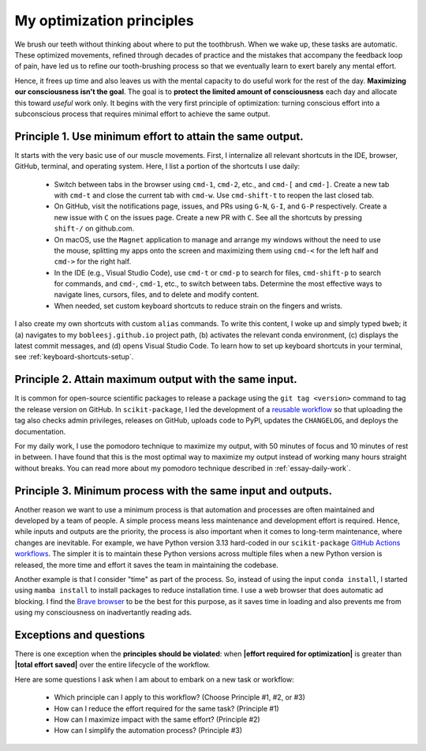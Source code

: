 .. _principles:

My optimization principles
==========================

We brush our teeth without thinking about where to put the toothbrush. When we wake up, these tasks are automatic. These optimized movements, refined through decades of practice and the mistakes that accompany the feedback loop of pain, have led us to refine our tooth-brushing process so that we eventually learn to exert barely any mental effort.

Hence, it frees up time and also leaves us with the mental capacity to do useful work for the rest of the day. **Maximizing our consciousness isn't the goal**. The goal is to **protect the limited amount of consciousness** each day and allocate this toward *useful* work only. It begins with the very first principle of optimization: turning conscious effort into a subconscious process that requires minimal effort to achieve the same output.

Principle 1. **Use minimum effort** to attain the **same output**.
------------------------------------------------------------------

It starts with the very basic use of our muscle movements. First, I internalize all relevant shortcuts in the IDE, browser, GitHub, terminal, and operating system. Here, I list a portion of the shortcuts I use daily:
    
    - Switch between tabs in the browser using ``cmd-1``, ``cmd-2``, etc., and ``cmd-[`` and ``cmd-]``. Create a new tab with ``cmd-t`` and close the current tab with ``cmd-w``. Use ``cmd-shift-t`` to reopen the last closed tab.
    - On GitHub, visit the notifications page, issues, and PRs using ``G-N``, ``G-I``, and ``G-P`` respectively. Create a new issue with ``C`` on the issues page. Create a new PR with ``C``. See all the shortcuts by pressing ``shift-/`` on github.com. 
    - On macOS, use the ``Magnet`` application to manage and arrange my windows without the need to use the mouse, splitting my apps onto the screen and maximizing them using ``cmd-<`` for the left half and ``cmd->`` for the right half.
    - In the IDE (e.g., Visual Studio Code), use ``cmd-t`` or ``cmd-p`` to search for files, ``cmd-shift-p`` to search for commands, and ``cmd-``, ``cmd-1``, etc., to switch between tabs. Determine the most effective ways to navigate lines, cursors, files, and to delete and modify content.
    - When needed, set custom keyboard shortcuts to reduce strain on the fingers and wrists.
  
I also create my own shortcuts with custom ``alias`` commands. To write this content, I woke up and simply typed ``bweb``; it (a) navigates to my ``bobleesj.github.io`` project path, (b) activates the relevant conda environment, (c) displays the latest commit messages, and (d) opens Visual Studio Code. To learn how to set up keyboard shortcuts in your terminal, see :ref:`keyboard-shortcuts-setup`.

Principle 2. **Attain maximum output** with the **same input**.
---------------------------------------------------------------

It is common for open-source scientific packages to release a package using the ``git tag <version>`` command to tag the release version on GitHub. In ``scikit-package``, I led the development of a `reusable workflow <https://github.com/scikit-package/release-scripts/blob/main/.github/workflows/_build-wheel-release-upload.yml>`_ so that uploading the tag also checks admin privileges, releases on GitHub, uploads code to PyPI, updates the ``CHANGELOG``, and deploys the documentation.

For my daily work, I use the pomodoro technique to maximize my output, with 50 minutes of focus and 10 minutes of rest in between. I have found that this is the most optimal way to maximize my output instead of working many hours straight without breaks. You can read more about my pomodoro technique described in :ref:`essay-daily-work`.

Principle 3. **Minimum process** with the **same input and outputs**.
---------------------------------------------------------------------

Another reason we want to use a minimum process is that automation and processes are often maintained and developed by a team of people. A simple process means less maintenance and development effort is required. Hence, while inputs and outputs are the priority, the process is also important when it comes to long-term maintenance, where changes are inevitable. For example, we have Python version 3.13 hard-coded in our ``scikit-package`` `GitHub Actions workflows <https://github.com/scikit-package/release-scripts/blob/main/.github/workflows/_tests-on-pr.yml>`_. The simpler it is to maintain these Python versions across multiple files when a new Python version is released, the more time and effort it saves the team in maintaining the codebase.

Another example is that I consider "time" as part of the process. So, instead of using the input ``conda install``, I started using ``mamba install`` to install packages to reduce installation time. I use a web browser that does automatic ad blocking. I find the `Brave browser <https://brave.com/>`_ to be the best for this purpose, as it saves time in loading and also prevents me from using my consciousness on inadvertantly reading ads.

Exceptions and questions
------------------------

There is one exception when the **principles should be violated**: when **\|effort required for optimization\|** is greater than **\|total effort saved\|** over the entire lifecycle of the workflow.

Here are some questions I ask when I am about to embark on a new task or workflow:

    - Which principle can I apply to this workflow? (Choose Principle #1, #2, or #3)
    - How can I reduce the effort required for the same task? (Principle #1)
    - How can I maximize impact with the same effort? (Principle #2)
    - How can I simplify the automation process? (Principle #3)
